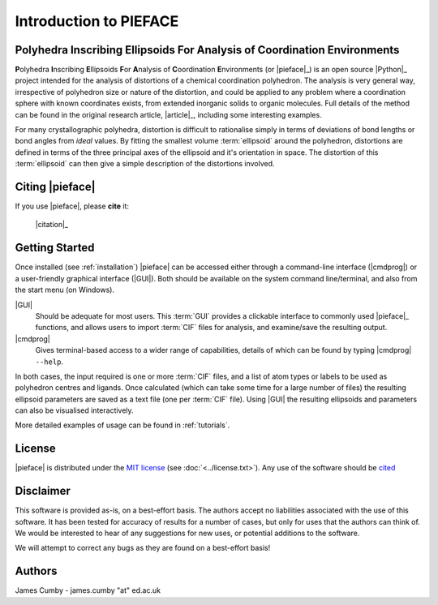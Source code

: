 .. _introduction:

Introduction to PIEFACE
***********************

=========================================================================
Polyhedra Inscribing Ellipsoids For Analysis of Coordination Environments
=========================================================================


**P**\ olyhedra **I**\ nscribing **E**\ llipsoids **F**\ or **A**\ nalysis of **C**\ oordination **E**\ nvironments (or |pieface|_) is an open source |Python|_ project intended for the
analysis of distortions of a chemical coordination polyhedron. The analysis is very general way, irrespective of polyhedron size or nature of the distortion, and could be applied
to any problem where a coordination sphere with known coordinates exists, from extended inorganic solids to organic molecules. 
Full details of the method can be found in the original research article, |article|_, including some interesting examples.

For many crystallographic polyhedra, distortion is difficult to rationalise simply in terms of deviations of bond lengths or bond angles from *ideal* values. By fitting the smallest volume :term:`ellipsoid`
around the polyhedron, distortions are defined in terms of the three principal axes of the ellipsoid and it's orientation in space. The distortion of this :term:`ellipsoid` can then give a simple description
of the distortions involved.

================
Citing |pieface|
================

If you use |pieface|, please **cite** it:

    |citation|_


===============
Getting Started
===============

Once installed (see :ref:`installation`) |pieface| can be accessed either through a command-line interface (|cmdprog|) or a user-friendly graphical interface (|GUI|). 
Both should be available on the system command line/terminal, and also from the start menu (on Windows).

|GUI|
    Should be adequate for most users. This :term:`GUI` provides a clickable interface to commonly used |pieface|_ functions, and allows users to
    import :term:`CIF` files for analysis, and examine/save the resulting output.
|cmdprog|
    Gives terminal-based access to a wider range of capabilities, details of which can be found by typing |cmdprog| ``--help``.

    
In both cases, the input required is one or more :term:`CIF` files, and a list of atom types or labels to be used as polyhedron centres and ligands. 
Once calculated (which can take some time for a large number of files) the resulting ellipsoid parameters are saved as a text file (one per :term:`CIF` file).
Using |GUI| the resulting ellipsoids and parameters can also be visualised interactively.

More detailed examples of usage can be found in :ref:`tutorials`.

=======
License
=======

|pieface| is distributed under the `MIT license <https://opensource.org/licenses/MIT>`_ (see :doc:`<../license.txt>`). Any use of the software should be `cited </citation>`_

==========
Disclaimer
==========

This software is provided as-is, on a best-effort basis. The authors accept no liabilities associated with the use of this software. 
It has been tested for accuracy of results for a number of cases, but only for uses that the authors can think of. We would be interested
to hear of any suggestions for new uses, or potential additions to the software.

We will attempt to correct any bugs as they are found on a best-effort basis!

=======
Authors
=======

James Cumby - james.cumby "at" ed.ac.uk



